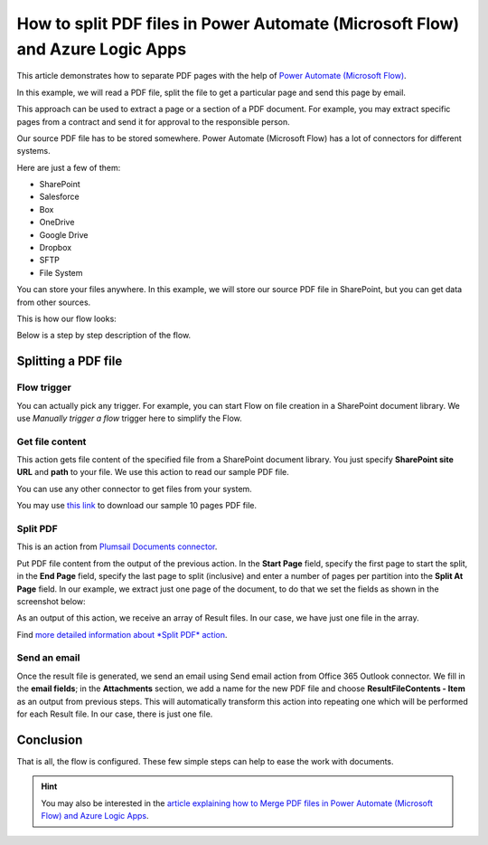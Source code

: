 .. title:: Split PDF documents into multiple ones in Power Automate (Microsoft Flow), Azure Logic Apps, and PowerApps

.. meta::
   :description: Split a single PDF file into smaller multiple PDFs using Automate (Microsoft Flow), Azure Logic Apps, and PowerApps

How to split PDF files in Power Automate (Microsoft Flow) and Azure Logic Apps
==============================================================================

This article demonstrates how to separate PDF pages with the help of `Power Automate (Microsoft Flow) <https://emea.flow.microsoft.com/>`_.

In this example, we will read a PDF file, split the file to get a particular page and send this page by email. 

This approach can be used to extract a page or a section of a PDF document. For example, you may extract specific pages from a contract and send it for approval to the responsible person.

Our source PDF file has to be stored somewhere. Power Automate (Microsoft Flow) has a lot of connectors for different systems.

Here are just a few of them:

- SharePoint
- Salesforce
- Box
- OneDrive
- Google Drive
- Dropbox
- SFTP
- File System

You can store your files anywhere. In this example, we will store our source PDF file in SharePoint, but you can get data from other sources. 

This is how our flow looks:

.. image:: ../../../_static/img/flow/how-tos/split.jpg
   :alt: Split PDF flow

Below is a step by step description of the flow.

Splitting a PDF file
--------------------

Flow trigger
~~~~~~~~~~~~

You can actually pick any trigger. For example, you can start Flow on file creation in a SharePoint document library. We use *Manually trigger a flow* trigger here to simplify the Flow.

Get file content
~~~~~~~~~~~~~~~~

This action gets file content of the specified file from a SharePoint document library. You just specify **SharePoint site URL** and **path** to your file. We use this action to read our sample PDF file.

You can use any other connector to get files from your system.

You may use `this link <../../../_static/files/flow/how-tos/file-to-split.pdf>`_ to download our sample 10 pages PDF file.

Split PDF
~~~~~~~~~

This is an action from `Plumsail Documents connector <https://plumsail.com/documents/>`_.

Put PDF file content from the output of the previous action. In the **Start Page** field, specify the first page to start the split, in the **End Page** field, specify the last page to split (inclusive) and enter a number of pages per partition into the **Split At Page** field. In our example, we extract just one page of the document, to do that we set the fields as shown in the screenshot below:

.. image:: ../../../_static/img/flow/how-tos/split-action.jpg
   :alt: Split PDF action

As an output of this action, we receive an array of Result files. In our case, we have just one file in the array.

Find `more detailed information about *Split PDF* action <https://plumsail.com/docs/actions/v1.x/flow/actions/document-processing.html#split-pdf>`_.

Send an email
~~~~~~~~~~~~~

Once the result file is generated, we send an email using Send email action from Office 365 Outlook connector. We fill in the **email fields**; in the **Attachments** section, we add a name for the new PDF file and choose **ResultFileContents - Item** as an output from previous steps. This will automatically transform this action into repeating one which will be performed for each Result file. In our case, there is just one file.

Conclusion
----------

That is all, the flow is configured. These few simple steps can help to ease the work with documents.

.. hint::
  You may also be interested in the `article explaining how to Merge PDF files in Power Automate (Microsoft Flow) and Azure Logic Apps <https://plumsail.com/docs/actions/v1.x/flow/how-tos/documents/merge-pdf-files.html>`_.